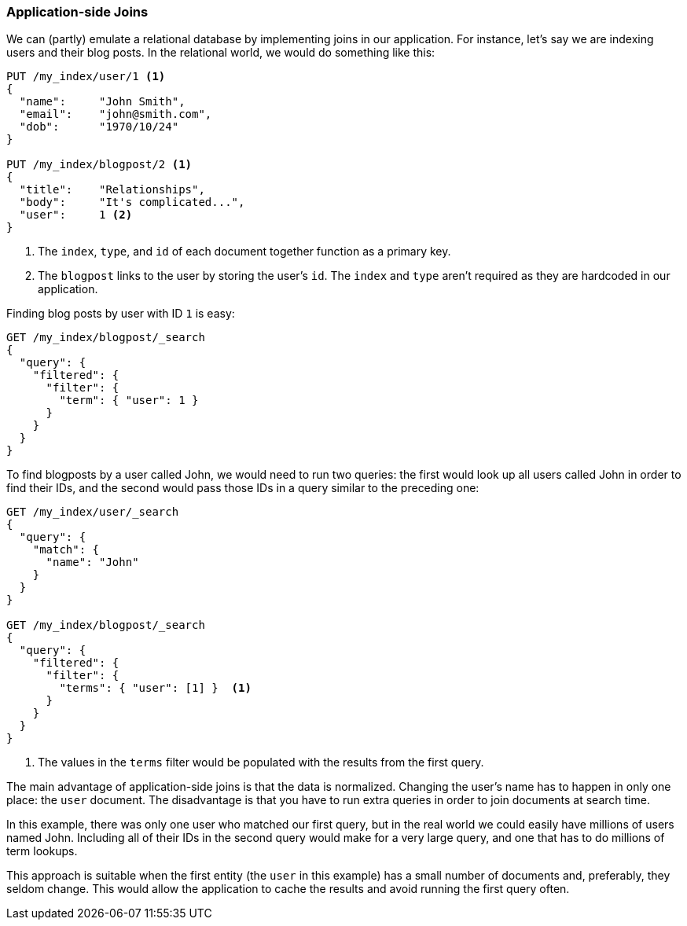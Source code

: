 [[application-joins]]
=== Application-side Joins

We can (partly) emulate a relational((("relationships", "application-side joins")))((("application-side joins"))) database by implementing joins in our
application. ((("joins", "application-side")))For instance, let's say we are indexing users and their
blog posts.  In the relational world, we would do something like this:

[source,json]
--------------------------------
PUT /my_index/user/1 <1>
{
  "name":     "John Smith",
  "email":    "john@smith.com",
  "dob":      "1970/10/24"
}

PUT /my_index/blogpost/2 <1>
{
  "title":    "Relationships",
  "body":     "It's complicated...",
  "user":     1 <2>
}
--------------------------------
<1> The `index`, `type`, and `id` of each document together function as a primary key.
<2> The `blogpost` links to the user by storing the user's `id`.  The `index`
    and `type` aren't required as they are hardcoded in our application.

Finding blog posts by user with ID `1` is easy:

[source,json]
--------------------------------
GET /my_index/blogpost/_search
{
  "query": {
    "filtered": {
      "filter": {
        "term": { "user": 1 }
      }
    }
  }
}
--------------------------------

To find blogposts by a user called John, we would need to run two queries:
the first would look up all users called John in order to find their IDs,
and the second would pass those IDs in a query similar to the preceding one:

[source,json]
--------------------------------
GET /my_index/user/_search
{
  "query": {
    "match": {
      "name": "John"
    }
  }
}

GET /my_index/blogpost/_search
{
  "query": {
    "filtered": {
      "filter": {
        "terms": { "user": [1] }  <1>
      }
    }
  }
}
--------------------------------
<1> The values in the `terms` filter would be populated with the results from
    the first query.

The main advantage of application-side joins is that the data is normalized.
Changing the user's name has to happen in only one place: the `user` document.
The disadvantage is that you have to run extra queries in order to join documents at search time.

In this example, there was only one user who matched our first query, but in
the real world we could easily have millions of users named John.
Including all of their IDs in the second query would make for a very large
query, and one that has to do millions of term lookups.

This approach is suitable when the first entity (the `user` in this example)
has a small number of documents and, preferably, they seldom change. This
would allow the application to cache the results and avoid running the first
query often.




